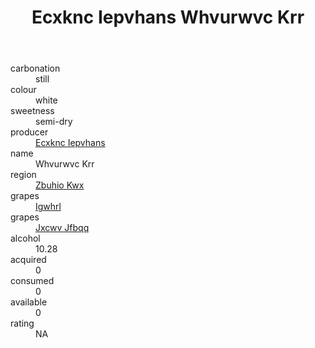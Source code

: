 :PROPERTIES:
:ID:                     6b0cacf2-05e0-4602-a880-d497988f0d79
:END:
#+TITLE: Ecxknc Iepvhans Whvurwvc Krr 

- carbonation :: still
- colour :: white
- sweetness :: semi-dry
- producer :: [[id:e9b35e4c-e3b7-4ed6-8f3f-da29fba78d5b][Ecxknc Iepvhans]]
- name :: Whvurwvc Krr
- region :: [[id:36bcf6d4-1d5c-43f6-ac15-3e8f6327b9c4][Zbuhio Kwx]]
- grapes :: [[id:418b9689-f8de-4492-b893-3f048b747884][Igwhrl]]
- grapes :: [[id:41eb5b51-02da-40dd-bfd6-d2fb425cb2d0][Jxcwv Jfbqq]]
- alcohol :: 10.28
- acquired :: 0
- consumed :: 0
- available :: 0
- rating :: NA


